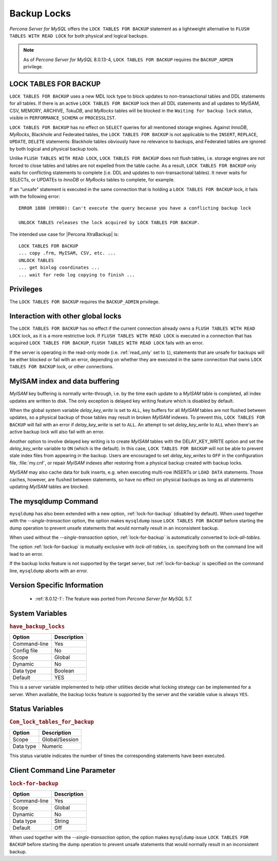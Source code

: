 .. _backup_locks:

================================================================================
Backup Locks
================================================================================

*Percona Server for MySQL* offers the ``LOCK TABLES FOR BACKUP`` statement as a
lightweight alternative to ``FLUSH TABLES WITH READ LOCK`` for both physical and
logical backups.

.. note::

        As of *Percona Server for MySQL* 8.0.13-4, ``LOCK TABLES FOR BACKUP`` requires the
        ``BACKUP_ADMIN`` privilege.

LOCK TABLES FOR BACKUP
================================================================================

``LOCK TABLES FOR BACKUP`` uses a new MDL lock type to block updates to
non-transactional tables and DDL statements for all tables. If there is an
active ``LOCK TABLES FOR BACKUP`` lock then all DDL statements and all updates
to MyISAM, CSV, MEMORY, ARCHIVE, *TokuDB*, and *MyRocks* tables will be blocked
in the ``Waiting for backup lock`` status, visible in ``PERFORMANCE_SCHEMA`` or
``PROCESSLIST``.

``LOCK TABLES FOR BACKUP`` has no effect on ``SELECT`` queries for all mentioned
storage engines. Against *InnoDB*, *MyRocks*, Blackhole and Federated tables,
the ``LOCK TABLES FOR BACKUP`` is not applicable to the ``INSERT``, ``REPLACE``,
``UPDATE``, ``DELETE`` statements: Blackhole tables obviously have no relevance
to backups, and Federated tables are ignored by both logical and physical backup
tools.

Unlike ``FLUSH TABLES WITH READ LOCK``, ``LOCK TABLES FOR BACKUP`` does not
flush tables, i.e. storage engines are not forced to close tables and tables are
not expelled from the table cache. As a result, ``LOCK TABLES FOR BACKUP`` only
waits for conflicting statements to complete (i.e. DDL and updates to
non-transactional tables). It never waits for SELECTs, or UPDATEs to *InnoDB* or
*MyRocks* tables to complete, for example.

If an "unsafe" statement is executed in the same connection that is holding a
``LOCK TABLES FOR BACKUP`` lock, it fails with the following error: ::

 ERROR 1880 (HY000): Can't execute the query because you have a conflicting backup lock

 UNLOCK TABLES releases the lock acquired by LOCK TABLES FOR BACKUP.

The intended use case for |Percona XtraBackup| is: :: 

  LOCK TABLES FOR BACKUP
  ... copy .frm, MyISAM, CSV, etc. ...
  UNLOCK TABLES
  ... get binlog coordinates ...
  ... wait for redo log copying to finish ...

Privileges
================================================================================

The ``LOCK TABLES FOR BACKUP`` requires the ``BACKUP_ADMIN``
privilege. 

Interaction with other global locks
================================================================================

The ``LOCK TABLES FOR BACKUP`` has no effect if the current connection already
owns a ``FLUSH TABLES WITH READ LOCK`` lock, as it is a more restrictive
lock. If ``FLUSH TABLES WITH READ LOCK`` is executed in a connection that has
acquired ``LOCK TABLES FOR BACKUP``, ``FLUSH TABLES WITH READ LOCK`` fails with
an error.

If the server is operating in the read-only mode (i.e. :ref:`read_only` set
to ``1``), statements that are unsafe for backups will be either blocked or fail
with an error, depending on whether they are executed in the same connection
that owns ``LOCK TABLES FOR BACKUP`` lock, or other connections.

MyISAM index and data buffering
================================================================================

*MyISAM* key buffering is normally write-through, i.e. by the time each update
to a *MyISAM* table is completed, all index updates are written to disk. The
only exception is delayed key writing feature which is disabled by default.

When the global system variable `delay_key_write` is set to ``ALL``,
key buffers for all *MyISAM* tables are not flushed between updates, so a
physical backup of those tables may result in broken *MyISAM* indexes. To
prevent this, ``LOCK TABLES FOR BACKUP`` will fail with an error if
`delay_key_write` is set to ``ALL``. An attempt to set `delay_key_write` to ``ALL`` when there's an active backup lock will
also fail with an error.

Another option to involve delayed key writing is to create *MyISAM* tables with
the DELAY_KEY_WRITE option and set the `delay_key_write` variable to
``ON`` (which is the default). In this case, ``LOCK TABLES FOR BACKUP`` will not
be able to prevent stale index files from appearing in the backup. Users are
encouraged to set `delay_key_writes` to ``OFF`` in the configuration
file, :file:`my.cnf`, or repair *MyISAM* indexes after restoring from a physical
backup created with backup locks.

*MyISAM* may also cache data for bulk inserts, e.g. when executing multi-row
INSERTs or ``LOAD DATA`` statements. Those caches, however, are flushed between
statements, so have no effect on physical backups as long as all statements
updating *MyISAM* tables are blocked.

The mysqldump Command
================================================================================

``mysqldump`` has also been extended with a new option,
:ref:`lock-for-backup` (disabled by default). When used together with the
`--single-transaction` option, the option makes ``mysqldump`` issue
``LOCK TABLES FOR BACKUP`` before starting the dump operation to prevent unsafe
statements that would normally result in an inconsistent backup.

When used without the `--single-transaction` option,
:ref:`lock-for-backup` is automatically converted to `lock-all-tables`.

The option :ref:`lock-for-backup` is mutually exclusive with `lock-all-tables`, i.e. specifying both on the command line will lead to
an error.

If the backup locks feature is not supported by the target server, but
:ref:`lock-for-backup` is specified on the command line, ``mysqldump`` aborts
with an error.

Version Specific Information
================================================================================

  * :ref:`8.0.12-1`: The feature was ported from *Percona Server for MySQL* 5.7.

System Variables
================================================================================

.. _have_backup_locks:

.. rubric:: ``have_backup_locks``

.. list-table::
   :header-rows: 1

   * - Option
     - Description
   * - Command-line
     - Yes
   * - Config file
     - No
   * - Scope
     - Global
   * - Dynamic
     - No
   * - Data type
     - Boolean
   * - Default
     - YES

This is a server variable implemented to help other utilities decide what
locking strategy can be implemented for a server. When available, the backup
locks feature is supported by the server and the variable value is always
``YES``.

Status Variables
================================================================================

.. _Com_lock_tables_for_backup:

.. rubric:: ``Com_lock_tables_for_backup``

.. list-table::
   :header-rows: 1

   * - Option
     - Description
   * - Scope
     - Global/Session
   * - Data type
     - Numeric

This status variable indicates the number of times the corresponding statements
have been executed.

Client Command Line Parameter
================================================================================

.. _lock-for-backup:

.. rubric:: ``lock-for-backup``

.. list-table::
   :header-rows: 1

   * - Option
     - Description
   * - Command-line
     - Yes
   * - Scope
     - Global
   * - Dynamic
     - No
   * - Data type
     - String
   * - Default
     - Off

When used together with the `--single-transaction` option, the option
makes ``mysqldump`` issue ``LOCK TABLES FOR BACKUP`` before starting the dump
operation to prevent unsafe statements that would normally result in an
inconsistent backup.

